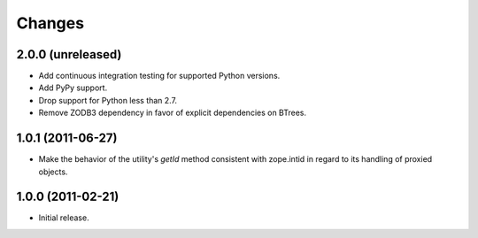 =========
 Changes
=========

2.0.0 (unreleased)
==================

- Add continuous integration testing for supported Python versions.
- Add PyPy support.
- Drop support for Python less than 2.7.
- Remove ZODB3 dependency in favor of explicit dependencies on BTrees.

1.0.1 (2011-06-27)
==================

- Make the behavior of the utility's `getId` method consistent with
  zope.intid in regard to its handling of proxied objects.

1.0.0 (2011-02-21)
==================

- Initial release.
